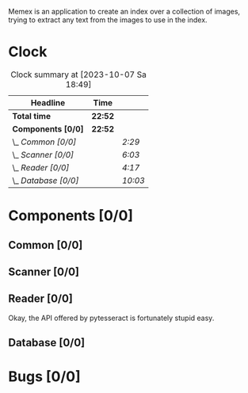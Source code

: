 # -*- mode: org; fill-column: 78; -*-
# Time-stamp: <2023-10-07 18:49:57 krylon>
#
#+TAGS: go(g) internals(i) ui(u) bug(b) feature(f)
#+TAGS: database(d) design(e), meditation(m)
#+TAGS: optimize(o) refactor(r) cleanup(c)
#+TODO: TODO(t)  RESEARCH(r) IMPLEMENT(i) TEST(e) | DONE(d) FAILED(f) CANCELLED(c)
#+TODO: MEDITATE(m) PLANNING(p) | SUSPENDED(s)
#+PRIORITIES: A G D

Memex is an application to create an index over a collection of
images, trying to extract any text from the images to use in the
index.

* Clock
  #+BEGIN: clocktable :scope file :maxlevel 202 :emphasize t
  #+CAPTION: Clock summary at [2023-10-07 Sa 18:49]
  | Headline             | Time    |         |
  |----------------------+---------+---------|
  | *Total time*         | *22:52* |         |
  |----------------------+---------+---------|
  | *Components [0/0]*   | *22:52* |         |
  | \_  /Common [0/0]/   |         | /2:29/  |
  | \_  /Scanner [0/0]/  |         | /6:03/  |
  | \_  /Reader [0/0]/   |         | /4:17/  |
  | \_  /Database [0/0]/ |         | /10:03/ |
  #+END:
* Components [0/0]
  :PROPERTIES:
  :COOKIE_DATA: todo recursive
  :VISIBILITY: children
  :END:
** Common [0/0]
   :LOGBOOK:
   CLOCK: [2023-10-07 Sa 16:48]--[2023-10-07 Sa 18:49] =>  2:01
   CLOCK: [2023-10-07 Sa 12:20]--[2023-10-07 Sa 12:48] =>  0:28
   :END:
** Scanner [0/0]
   :LOGBOOK:
   CLOCK: [2023-10-04 Mi 17:53]--[2023-10-04 Mi 19:53] =>  2:00
   CLOCK: [2023-09-30 Sa 18:15]--[2023-09-30 Sa 22:18] =>  4:03
   :END:
** Reader [0/0]
   :LOGBOOK:
   CLOCK: [2023-10-04 Mi 20:19]--[2023-10-05 Do 00:36] =>  4:17
   :END:
   Okay, the API offered by pytesseract is fortunately stupid easy.
** Database [0/0]
   :LOGBOOK:
   CLOCK: [2023-10-06 Fr 19:25]--[2023-10-07 Sa 00:19] =>  4:54
   CLOCK: [2023-10-05 Do 19:37]--[2023-10-06 Fr 00:46] =>  5:09
   :END:
* Bugs [0/0]
  :PROPERTIES:
  :COOKIE_DATA: todo recursive
  :VISIBILITY: children
  :END:


